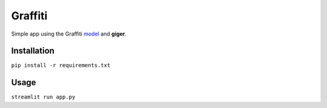 Graffiti
========

Simple app using the Graffiti
`model <https://huggingface.co/artificialhoney/graffiti>`__ and
**giger**.

Installation
------------

``pip install -r requirements.txt``

Usage
-----

``streamlit run app.py``
